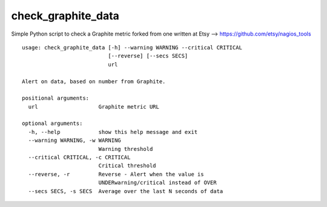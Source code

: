 
check_graphite_data
===================

Simple Python script to check a Graphite metric forked from one written at Etsy -->  https://github.com/etsy/nagios_tools


:: 

    usage: check_graphite_data [-h] --warning WARNING --critical CRITICAL
                               [--reverse] [--secs SECS]
                               url

    Alert on data, based on number from Graphite.

    positional arguments:
      url                   Graphite metric URL

    optional arguments:
      -h, --help            show this help message and exit
      --warning WARNING, -w WARNING
                            Warning threshold
      --critical CRITICAL, -c CRITICAL
                            Critical threshold
      --reverse, -r         Reverse - Alert when the value is
                            UNDERwarning/critical instead of OVER
      --secs SECS, -s SECS  Average over the last N seconds of data
